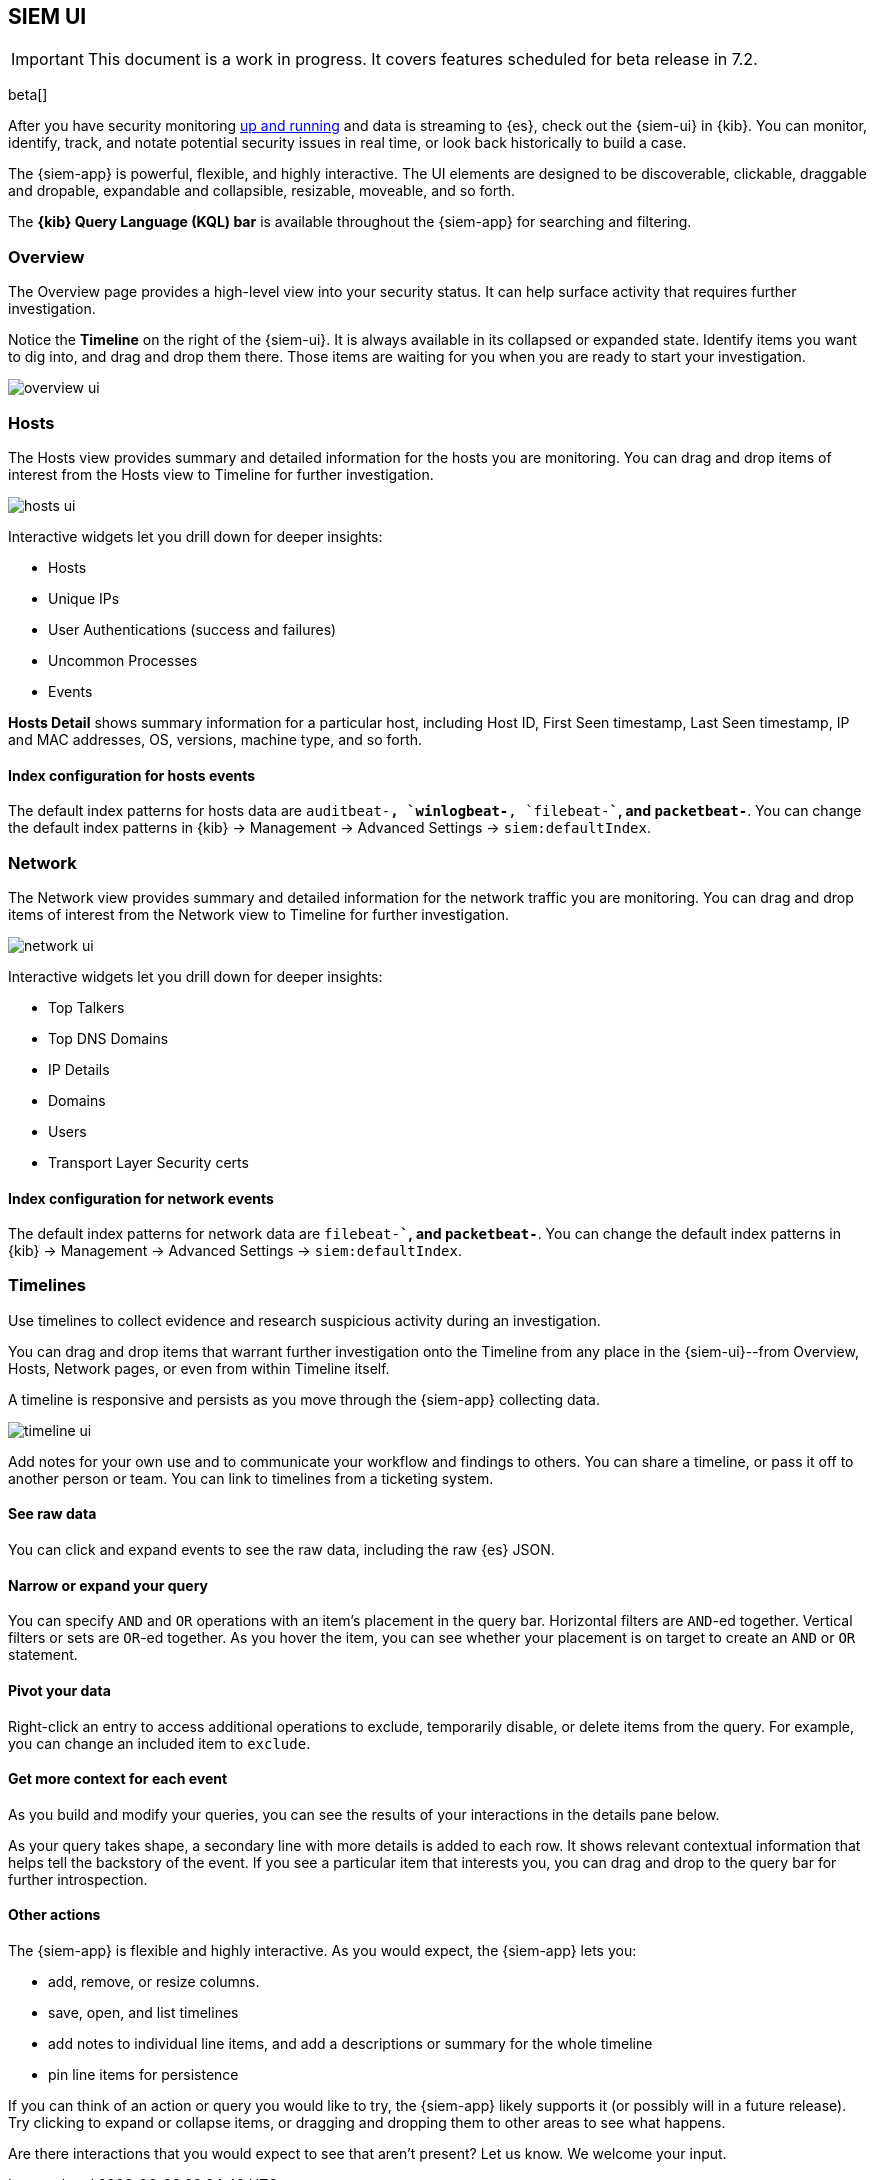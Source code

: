 [[siem-ui-overview]]
[role="xpack"]
== SIEM UI

IMPORTANT: This document is a work in progress. 
It covers features scheduled for beta release in 7.2.

beta[]

After you have security monitoring <<install-siem,up and running>> and data is
streaming to {es}, check out the {siem-ui} in {kib}. You can monitor, identify,
track, and notate potential security issues in real time, or look back
historically to build a case.

The {siem-app} is powerful, flexible, and highly interactive. The UI elements
are designed to be discoverable, clickable, draggable and dropable, expandable
and collapsible, resizable, moveable, and so forth.

The *{kib} Query Language (KQL) bar* is available throughout the {siem-app} for
searching and filtering.

[float]
[[siem-overview-ui]]
=== Overview

The Overview page provides a high-level view into your security status. It can
help surface activity that requires further investigation.

Notice the *Timeline* on the right of the {siem-ui}. It is always available in its
collapsed or expanded state. Identify items you want to dig into, and drag and
drop them there. Those items are waiting for you when you are ready to start your
investigation.

[role="screenshot"]
image::overview-ui.png[]

[float]
[[hosts-ui]]
=== Hosts

The Hosts view provides summary and detailed information for the hosts you are
monitoring. You can drag and drop items of interest from the Hosts view to
Timeline for further investigation.

[role="screenshot"]
image::hosts-ui.png[]

Interactive widgets let you drill down for deeper insights:

* Hosts
* Unique IPs
* User Authentications (success and failures)
* Uncommon Processes
* Events

*Hosts Detail* shows summary information for a particular host, including
Host ID, First Seen timestamp, Last Seen timestamp, IP and MAC addresses, OS,
versions, machine type, and so forth.

[float]
[[index-config-hosts]]
==== Index configuration for hosts events

The default index patterns for hosts data are `auditbeat-*``, `winlogbeat-*``,
`filebeat-*``, and `packetbeat-*`. You can change the default index patterns in
{kib} -> Management -> Advanced Settings -> `siem:defaultIndex`.


[float]
[[network-ui]]
=== Network

The Network view provides summary and detailed information for the network
traffic you are monitoring. You can drag and drop items of interest from the
Network view to Timeline for further investigation.

[role="screenshot"]
image::network-ui.png[]

Interactive widgets let you drill down for deeper insights:

* Top Talkers
* Top DNS Domains
* IP Details
* Domains
* Users
* Transport Layer Security certs

[float]
[[network-index-config]]
==== Index configuration for network events

The default index patterns for network data are  `filebeat-*``, and
`packetbeat-*`. You can change the default index patterns in {kib} -> Management
-> Advanced Settings -> `siem:defaultIndex`.


[float]
[[timelines-ui]]
=== Timelines

Use timelines to collect evidence and research suspicious activity during an
investigation. 

You can drag and drop items that warrant further investigation onto the Timeline
from any place in the {siem-ui}--from Overview, Hosts, Network pages, or even
from within Timeline itself.

A timeline is responsive and persists as you move through the {siem-app}
collecting data.


[role="screenshot"]
image::timeline-ui.png[]

Add notes for your own use and to communicate your workflow and findings to
others. You can share a timeline, or pass it off to another person or team. You
can link to timelines from a ticketing system.


[float]
[[raw]]
==== See raw data 

You can click and expand events to see the raw data, including the raw {es} JSON.

[float]
[[narrow-expand]]
==== Narrow or expand your query 

You can specify `AND` and `OR` operations with an item's placement in the query
bar. Horizontal filters are `AND`-ed together. Vertical filters or sets are
`OR`-ed together. As you hover the item, you can see whether your placement is
on target to create an `AND` or `OR` statement.

[float]
[[pivot]]
==== Pivot your data 

Right-click an entry to access additional operations to exclude, temporarily
disable, or delete items from the query. For example, you can change an included
item to `exclude`.

[float]
[[row-renderer]]
==== Get more context for each event
As you build and modify your queries, you can see the results of your
interactions in the details pane below. 

As your query takes shape, a secondary line with more details is added to each
row. It shows relevant contextual information that helps tell the backstory of
the event. If you see a particular item that interests you, you can drag and
drop to the query bar for further introspection.

[float]
[[other]]
==== Other actions 

The {siem-app} is flexible and highly interactive.  As you would expect, the
{siem-app} lets you:

* add, remove, or resize columns. 
* save, open, and list timelines
* add notes to individual line items, and add a descriptions or summary
for the whole timeline
* pin line items for persistence

If you can think of an action or query you would like to try, the {siem-app}
likely supports it (or possibly will in a future release). Try clicking to
expand or collapse items, or dragging and dropping them to other areas to see
what happens.

Are there interactions that you would expect to see that aren't present? 
Let us know. We welcome your input.

